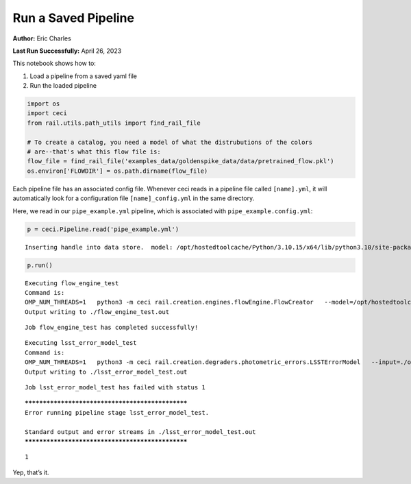 Run a Saved Pipeline
====================

**Author:** Eric Charles

**Last Run Successfully:** April 26, 2023

This notebook shows how to:

1. Load a pipeline from a saved yaml file

2. Run the loaded pipeline

.. code:: ipython3

    import os
    import ceci
    from rail.utils.path_utils import find_rail_file
    
    # To create a catalog, you need a model of what the distrubutions of the colors 
    # are--that's what this flow file is:
    flow_file = find_rail_file('examples_data/goldenspike_data/data/pretrained_flow.pkl')
    os.environ['FLOWDIR'] = os.path.dirname(flow_file)

Each pipeline file has an associated config file. Whenever ceci reads in
a pipeline file called ``[name].yml``, it will automatically look for a
configuration file ``[name]_config.yml`` in the same directory.

Here, we read in our ``pipe_example.yml`` pipeline, which is associated
with ``pipe_example.config.yml``:

.. code:: ipython3

    
    p = ceci.Pipeline.read('pipe_example.yml')


.. parsed-literal::

    Inserting handle into data store.  model: /opt/hostedtoolcache/Python/3.10.15/x64/lib/python3.10/site-packages/rail/examples_data/goldenspike_data/data/pretrained_flow.pkl, flow_engine_test


.. code:: ipython3

    p.run()


.. parsed-literal::

    
    Executing flow_engine_test
    Command is:
    OMP_NUM_THREADS=1   python3 -m ceci rail.creation.engines.flowEngine.FlowCreator   --model=/opt/hostedtoolcache/Python/3.10.15/x64/lib/python3.10/site-packages/rail/examples_data/goldenspike_data/data/pretrained_flow.pkl   --name=flow_engine_test   --config=pipe_example_config.yml   --output=./output_flow_engine_test.pq 
    Output writing to ./flow_engine_test.out
    


.. parsed-literal::

    Job flow_engine_test has completed successfully!


.. parsed-literal::

    
    Executing lsst_error_model_test
    Command is:
    OMP_NUM_THREADS=1   python3 -m ceci rail.creation.degraders.photometric_errors.LSSTErrorModel   --input=./output_flow_engine_test.pq   --name=lsst_error_model_test   --config=pipe_example_config.yml   --output=./output_lsst_error_model_test.pq 
    Output writing to ./lsst_error_model_test.out
    


.. parsed-literal::

    Job lsst_error_model_test has failed with status 1


.. parsed-literal::

    
    *************************************************
    Error running pipeline stage lsst_error_model_test.
    
    Standard output and error streams in ./lsst_error_model_test.out
    *************************************************




.. parsed-literal::

    1



Yep, that’s it.
